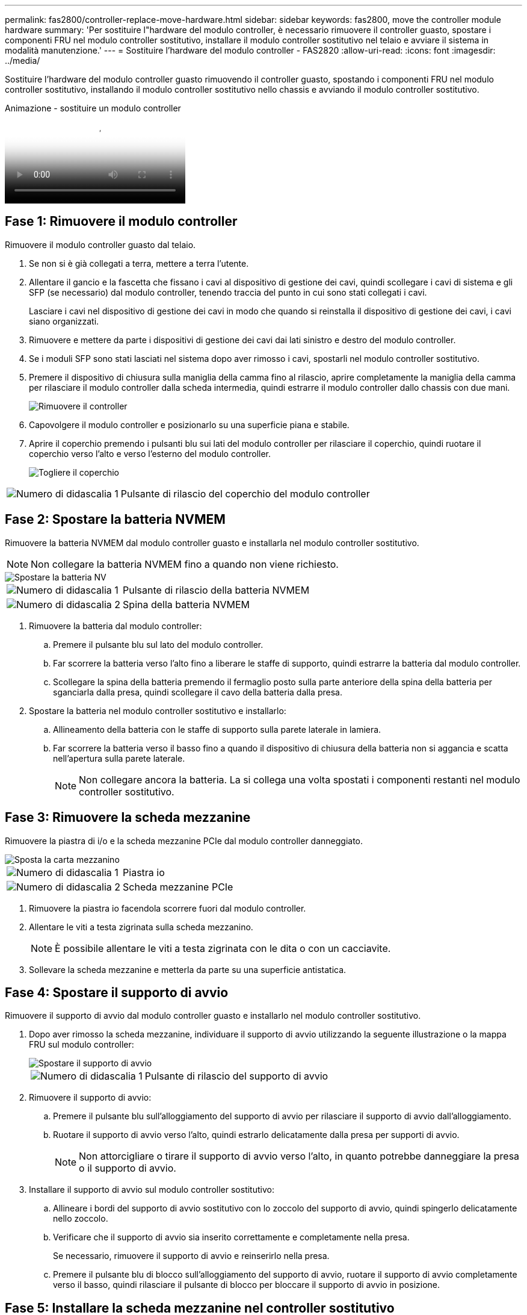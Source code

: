 ---
permalink: fas2800/controller-replace-move-hardware.html 
sidebar: sidebar 
keywords: fas2800, move the controller module hardware 
summary: 'Per sostituire l"hardware del modulo controller, è necessario rimuovere il controller guasto, spostare i componenti FRU nel modulo controller sostitutivo, installare il modulo controller sostitutivo nel telaio e avviare il sistema in modalità manutenzione.' 
---
= Sostituire l'hardware del modulo controller - FAS2820
:allow-uri-read: 
:icons: font
:imagesdir: ../media/


[role="lead"]
Sostituire l'hardware del modulo controller guasto rimuovendo il controller guasto, spostando i componenti FRU nel modulo controller sostitutivo, installando il modulo controller sostitutivo nello chassis e avviando il modulo controller sostitutivo.

.Animazione - sostituire un modulo controller
video::c83a3301-3161-4d65-86e8-af540147576a[panopto]


== Fase 1: Rimuovere il modulo controller

Rimuovere il modulo controller guasto dal telaio.

. Se non si è già collegati a terra, mettere a terra l'utente.
. Allentare il gancio e la fascetta che fissano i cavi al dispositivo di gestione dei cavi, quindi scollegare i cavi di sistema e gli SFP (se necessario) dal modulo controller, tenendo traccia del punto in cui sono stati collegati i cavi.
+
Lasciare i cavi nel dispositivo di gestione dei cavi in modo che quando si reinstalla il dispositivo di gestione dei cavi, i cavi siano organizzati.

. Rimuovere e mettere da parte i dispositivi di gestione dei cavi dai lati sinistro e destro del modulo controller.
. Se i moduli SFP sono stati lasciati nel sistema dopo aver rimosso i cavi, spostarli nel modulo controller sostitutivo.
. Premere il dispositivo di chiusura sulla maniglia della camma fino al rilascio, aprire completamente la maniglia della camma per rilasciare il modulo controller dalla scheda intermedia, quindi estrarre il modulo controller dallo chassis con due mani.
+
image::../media/drw_2850_pcm_remove_install_IEOPS-694.svg[Rimuovere il controller]

. Capovolgere il modulo controller e posizionarlo su una superficie piana e stabile.
. Aprire il coperchio premendo i pulsanti blu sui lati del modulo controller per rilasciare il coperchio, quindi ruotare il coperchio verso l'alto e verso l'esterno del modulo controller.
+
image::../media/drw_2850_open_controller_module_cover_IEOPS-695.svg[Togliere il coperchio]



[cols="1,3"]
|===


 a| 
image::../media/icon_round_1.png[Numero di didascalia 1]
 a| 
Pulsante di rilascio del coperchio del modulo controller

|===


== Fase 2: Spostare la batteria NVMEM

Rimuovere la batteria NVMEM dal modulo controller guasto e installarla nel modulo controller sostitutivo.


NOTE: Non collegare la batteria NVMEM fino a quando non viene richiesto.

image::../media/drw_2850_replace_nvbattery_IEOPS-715.svg[Spostare la batteria NV]

[cols="1,3"]
|===


 a| 
image::../media/icon_round_1.png[Numero di didascalia 1]
 a| 
Pulsante di rilascio della batteria NVMEM



 a| 
image::../media/icon_round_2.png[Numero di didascalia 2]
 a| 
Spina della batteria NVMEM

|===
. Rimuovere la batteria dal modulo controller:
+
.. Premere il pulsante blu sul lato del modulo controller.
.. Far scorrere la batteria verso l'alto fino a liberare le staffe di supporto, quindi estrarre la batteria dal modulo controller.
.. Scollegare la spina della batteria premendo il fermaglio posto sulla parte anteriore della spina della batteria per sganciarla dalla presa, quindi scollegare il cavo della batteria dalla presa.


. Spostare la batteria nel modulo controller sostitutivo e installarlo:
+
.. Allineamento della batteria con le staffe di supporto sulla parete laterale in lamiera.
.. Far scorrere la batteria verso il basso fino a quando il dispositivo di chiusura della batteria non si aggancia e scatta nell'apertura sulla parete laterale.
+

NOTE: Non collegare ancora la batteria.  La si collega una volta spostati i componenti restanti nel modulo controller sostitutivo.







== Fase 3: Rimuovere la scheda mezzanine

Rimuovere la piastra di i/o e la scheda mezzanine PCIe dal modulo controller danneggiato.

image::../media/drw_2850_replace_HIC_IEOPS-700.svg[Sposta la carta mezzanino]

[cols="1,3"]
|===


 a| 
image::../media/icon_round_1.png[Numero di didascalia 1]
 a| 
Piastra io



 a| 
image::../media/icon_round_2.png[Numero di didascalia 2]
 a| 
Scheda mezzanine PCIe

|===
. Rimuovere la piastra io facendola scorrere fuori dal modulo controller.
. Allentare le viti a testa zigrinata sulla scheda mezzanino.
+

NOTE: È possibile allentare le viti a testa zigrinata con le dita o con un cacciavite.

. Sollevare la scheda mezzanine e metterla da parte su una superficie antistatica.




== Fase 4: Spostare il supporto di avvio

Rimuovere il supporto di avvio dal modulo controller guasto e installarlo nel modulo controller sostitutivo.

. Dopo aver rimosso la scheda mezzanine, individuare il supporto di avvio utilizzando la seguente illustrazione o la mappa FRU sul modulo controller:
+
image::../media/drw_2850_replace_boot_media_IEOPS-696.svg[Spostare il supporto di avvio]

+
[cols="1,3"]
|===


 a| 
image::../media/icon_round_1.png[Numero di didascalia 1]
 a| 
Pulsante di rilascio del supporto di avvio

|===
. Rimuovere il supporto di avvio:
+
.. Premere il pulsante blu sull'alloggiamento del supporto di avvio per rilasciare il supporto di avvio dall'alloggiamento.
.. Ruotare il supporto di avvio verso l'alto, quindi estrarlo delicatamente dalla presa per supporti di avvio.
+

NOTE: Non attorcigliare o tirare il supporto di avvio verso l'alto, in quanto potrebbe danneggiare la presa o il supporto di avvio.



. Installare il supporto di avvio sul modulo controller sostitutivo:
+
.. Allineare i bordi del supporto di avvio sostitutivo con lo zoccolo del supporto di avvio, quindi spingerlo delicatamente nello zoccolo.
.. Verificare che il supporto di avvio sia inserito correttamente e completamente nella presa.
+
Se necessario, rimuovere il supporto di avvio e reinserirlo nella presa.

.. Premere il pulsante blu di blocco sull'alloggiamento del supporto di avvio, ruotare il supporto di avvio completamente verso il basso, quindi rilasciare il pulsante di blocco per bloccare il supporto di avvio in posizione.






== Fase 5: Installare la scheda mezzanine nel controller sostitutivo

Installare la scheda mezzanine nel modulo controller sostitutivo.

. Reinstallare la scheda mezzanine:
+
.. Allineare la scheda mezzanine allo zoccolo della scheda madre.
.. Spingere delicatamente la scheda verso il basso per inserire la scheda nello zoccolo.
.. Serrare le tre viti a testa zigrinata sulla scheda mezzanino.


. Rimontare la piastra io.




== Fase 6: Spostare i DIMM

Rimuovere i DIMM dal modulo controller guasto e installarli nel modulo controller sostitutivo.

image::../media/drw_2850_replace_dimms_IEOPS-699.svg[Spostare i DIMM]

[cols="1,3"]
|===


 a| 
image::../media/icon_round_1.png[Numero di didascalia 1]
 a| 
Fermi di blocco del DIMM



 a| 
image::../media/icon_round_2.png[Numero di didascalia 2]
 a| 
DIMM

|===
. Individuare i DIMM sul modulo controller
+

NOTE: Prendere nota della posizione del DIMM nei socket in modo da poter inserire il DIMM nella stessa posizione del modulo controller sostitutivo e con l'orientamento corretto.

. Rimuovere i DIMM dal modulo controller guasto:
+
.. Estrarre il modulo DIMM dal relativo slot spingendo lentamente verso l'esterno le due linguette di espulsione dei moduli DIMM su entrambi i lati del modulo DIMM.
+
Il DIMM ruota leggermente verso l'alto.

.. Ruotare il modulo DIMM fino in fondo, quindi estrarlo dallo zoccolo.
+

NOTE: Tenere il modulo DIMM per i bordi in modo da evitare di esercitare pressione sui componenti della scheda a circuiti stampati del modulo DIMM.



. Verificare che la batteria NVMEM non sia collegata al modulo controller sostitutivo.
. Installare i DIMM nel controller sostitutivo nello stesso punto in cui si trovavano nel controller compromesso:
+
.. Spingere con cautela, ma con decisione, il bordo superiore del DIMM fino a quando le linguette dell'espulsore non scattano in posizione sulle tacche alle estremità del DIMM.
+
Il DIMM si inserisce saldamente nello slot, ma dovrebbe essere inserito facilmente. In caso contrario, riallineare il DIMM con lo slot e reinserirlo.

+

NOTE: Esaminare visivamente il DIMM per verificare che sia allineato in modo uniforme e inserito completamente nello slot.



. Ripetere questa procedura per l'altro DIMM.




== Fase 7: Spostare un modulo di caching

Rimuovere il modulo di caching dal modulo controller compromesso, installarlo nel modulo controller sostitutivo.

image::../media/drw_2850_replace_caching module_IEOPS-697.svg[Sposta il modulo di memorizzazione nella cache]

[cols="1,3"]
|===


 a| 
image::../media/icon_round_1.png[Numero di didascalia 1]
 a| 
Pulsante di blocco del modulo di caching

|===
. Individuare il modulo di caching vicino alla parte posteriore del modulo controller e rimuoverlo:
+
.. Premere il pulsante blu di blocco e ruotare il modulo di caching verso l'alto.
.. Estrarre delicatamente il modulo di caching dall'alloggiamento.


. Installare il modulo di caching nel modulo controller sostitutivo:
+
.. Allineare i bordi del modulo di caching con lo zoccolo nell'alloggiamento, quindi spingerlo delicatamente nello zoccolo.
.. Verificare che il modulo di caching sia posizionato correttamente e completamente nel socket.
+
Se necessario, rimuovere il modulo di caching e reinserirlo nel socket.

.. Premere il pulsante blu di blocco, ruotare il modulo di caching completamente verso il basso, quindi rilasciare il pulsante di blocco per bloccare il modulo di caching in posizione.


. Collegare la batteria NVMEM.
+
Assicurarsi che la spina sia bloccata nella presa di alimentazione della batteria sulla scheda madre.

+

NOTE: Se il collegamento della batteria risulta difficoltoso, rimuovere la batteria dal modulo controller, collegarlo, quindi reinstallare la batteria nel modulo controller.

. Reinstallare il coperchio del modulo controller.




== Fase 8: Installare la batteria NV

Installare la batteria NV nel modulo controller sostitutivo.

. Ricollegare la spina della batteria alla presa del modulo controller.
+
Assicurarsi che la spina sia bloccata nella presa della batteria sulla scheda madre.

. Allineamento della batteria con le staffe di supporto sulla parete laterale in lamiera.
. Far scorrere la batteria verso il basso fino a quando il dispositivo di chiusura della batteria non si aggancia e scatta nell'apertura sulla parete laterale.
. Reinstallare il coperchio del modulo controller e bloccarlo in posizione.




== Fase 9: Installare il controller

Installare il modulo controller sostitutivo nello chassis del sistema e avviare il ONTAP.


NOTE: Il sistema potrebbe aggiornare il firmware di sistema all'avvio. Non interrompere questo processo. La procedura richiede di interrompere il processo di avvio, che in genere può essere eseguito in qualsiasi momento dopo la richiesta. Tuttavia, se il sistema aggiorna il firmware del sistema all'avvio, è necessario attendere il completamento dell'aggiornamento prima di interrompere il processo di avvio.

. Se non si è già collegati a terra, mettere a terra l'utente.
. Se non è già stato fatto, riposizionare il coperchio sul modulo controller.
. Ruotare il modulo controller.
. Allineare l'estremità del modulo controller con l'apertura dello chassis, quindi spingere delicatamente il modulo controller a metà nel sistema.
+

NOTE: Non inserire completamente il modulo controller nel telaio fino a quando non viene richiesto.

. Completare la reinstallazione del modulo controller:
+
.. Con la maniglia della camma in posizione aperta, spingere con decisione il modulo controller fino a quando non raggiunge la scheda intermedia e non è completamente inserito, quindi chiudere la maniglia della camma in posizione di blocco.
+

NOTE: Non esercitare una forza eccessiva quando si fa scorrere il modulo controller nel telaio per evitare di danneggiare i connettori.

+
Il controller inizia ad avviarsi non appena viene inserito nello chassis.

.. Se non è già stato fatto, reinstallare il dispositivo di gestione dei cavi.
.. Collegare i cavi al dispositivo di gestione dei cavi con il gancio e la fascetta.
+

NOTE: Cercare un messaggio nella console di aggiornamento automatico del firmware. Se viene visualizzato il messaggio di aggiornamento, non premere `Ctrl-C` interrompere il processo di avvio fino a quando non viene visualizzato un messaggio che conferma il completamento dell'aggiornamento. Se l'aggiornamento del firmware viene interrotto, il processo di avvio viene chiuso al prompt DEL CARICATORE. È necessario eseguire `update_flash` e quindi immettere `bye -g` per riavviare il sistema.





*Importante:* durante il processo di avvio, potrebbero essere visualizzate le seguenti istruzioni:

* Viene visualizzato un messaggio di avviso che indica una mancata corrispondenza dell'ID di sistema e chiede di ignorare l'ID di sistema. Rispondere `y` a questo prompt.
* Un avviso che avvisa che quando si accede alla modalità di manutenzione in una configurazione ha, è necessario assicurarsi che il controller integro rimanga inattivo. Rispondere `y` a questo prompt.


